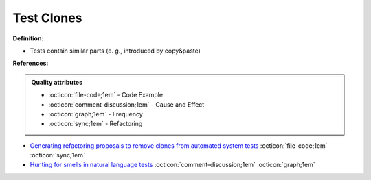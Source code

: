Test Clones
^^^^^
**Definition:**

* Tests contain similar parts (e. g., introduced by copy&paste)


**References:**

.. admonition:: Quality attributes

    * :octicon:`file-code;1em` -  Code Example
    * :octicon:`comment-discussion;1em` -  Cause and Effect
    * :octicon:`graph;1em` -  Frequency
    * :octicon:`sync;1em` -  Refactoring

* `Generating refactoring proposals to remove clones from automated system tests <https://ieeexplore.ieee.org/abstract/document/7181438/>`_ :octicon:`file-code;1em` :octicon:`sync;1em`
* `Hunting for smells in natural language tests <https://ieeexplore.ieee.org/abstract/document/6606682>`_ :octicon:`comment-discussion;1em` :octicon:`graph;1em`
